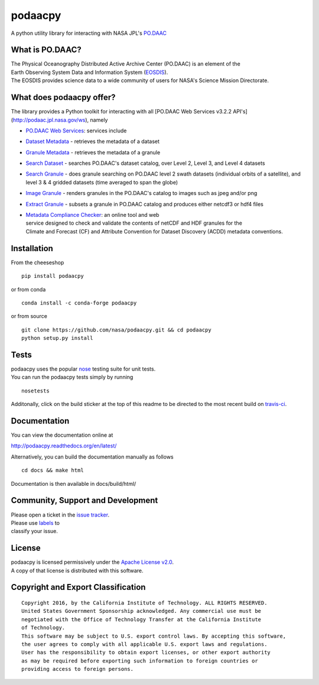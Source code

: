 podaacpy
========

| |license| |PyPI| |Python3| |Python2| |documentation| |Travis| |Coveralls| |Requirements Status| |Code Health| |Anaconda-Server Version| |Anaconda-Server Downloads|

|image7|

A python utility library for interacting with NASA JPL's
`PO.DAAC <http://podaac.jpl.nasa.gov>`__

What is PO.DAAC?
----------------

| The Physical Oceanography Distributed Active Archive Center (PO.DAAC)
  is an element of the
| Earth Observing System Data and Information System
  (`EOSDIS <https://earthdata.nasa.gov/>`__).
| The EOSDIS provides science data to a wide community of users for
  NASA's Science Mission Directorate.

What does podaacpy offer?
-------------------------

The library provides a Python toolkit for interacting with all
[PO.DAAC Web Services v3.2.2 API's](http://podaac.jpl.nasa.gov/ws), namely

-  `PO.DAAC Web Services <https://podaac.jpl.nasa.gov/ws/>`__: services
   include
-  `Dataset
   Metadata <http://podaac.jpl.nasa.gov/ws/search/dataset/index.html>`__
   - retrieves the metadata of a dataset
-  `Granule
   Metadata <http://podaac.jpl.nasa.gov/ws/metadata/granule/index.html>`__
   - retrieves the metadata of a granule
-  `Search
   Dataset <http://podaac.jpl.nasa.gov/ws/search/dataset/index.html>`__
   - searches PO.DAAC's dataset catalog, over Level 2, Level 3, and
   Level 4 datasets
-  `Search
   Granule <http://podaac.jpl.nasa.gov/ws/search/granule/index.html>`__
   - does granule searching on PO.DAAC level 2 swath datasets
   (individual orbits of a satellite), and level 3 & 4 gridded datasets
   (time averaged to span the globe)
-  `Image
   Granule <http://podaac.jpl.nasa.gov/ws/image/granule/index.html>`__ -
   renders granules in the PO.DAAC's catalog to images such as jpeg
   and/or png
-  `Extract
   Granule <http://podaac.jpl.nasa.gov/ws/extract/granule/index.html>`__
   - subsets a granule in PO.DAAC catalog and produces either netcdf3 or
   hdf4 files

-  | `Metadata Compliance
     Checker <http://podaac-uat.jpl.nasa.gov/mcc>`__: an online tool and
     web
   | service designed to check and validate the contents of netCDF and
     HDF granules for the
   | Climate and Forecast (CF) and Attribute Convention for Dataset
     Discovery (ACDD) metadata conventions.

Installation
------------

From the cheeseshop

::

    pip install podaacpy
    
or from conda

::

    conda install -c conda-forge podaacpy    

or from source

::

    git clone https://github.com/nasa/podaacpy.git && cd podaacpy
    python setup.py install

Tests
-----

| podaacpy uses the popular
  `nose <http://nose.readthedocs.org/en/latest/>`__ testing suite for
  unit tests.
| You can run the podaacpy tests simply by running

::

    nosetests

Additonally, click on the build sticker at the top of this readme to be
directed to the most recent build on
`travis-ci <https://travis-ci.org/nasa/podaacpy>`__.

Documentation
-------------

You can view the documentation online at

http://podaacpy.readthedocs.org/en/latest/

Alternatively, you can build the documentation manually as follows

::

    cd docs && make html

Documentation is then available in docs/build/html/

Community, Support and Development
----------------------------------

| Please open a ticket in the `issue
  tracker <https://github.com/nasa/podaacpy/issues>`__.
| Please use
  `labels <https://help.github.com/articles/applying-labels-to-issues-and-pull-requests/>`__
  to
| classify your issue.

License
-------

| podaacpy is licensed permissively under the `Apache License
  v2.0 <http://www.apache.org/licenses/LICENSE-2.0>`__.
| A copy of that license is distributed with this software.

Copyright and Export Classification
-----------------------------------

::

    Copyright 2016, by the California Institute of Technology. ALL RIGHTS RESERVED. 
    United States Government Sponsorship acknowledged. Any commercial use must be 
    negotiated with the Office of Technology Transfer at the California Institute 
    of Technology.
    This software may be subject to U.S. export control laws. By accepting this software, 
    the user agrees to comply with all applicable U.S. export laws and regulations. 
    User has the responsibility to obtain export licenses, or other export authority 
    as may be required before exporting such information to foreign countries or 
    providing access to foreign persons.

.. |license| image:: https://img.shields.io/github/license/nasa/podaacpy.svg?maxAge=2592000
   :target: http://www.apache.org/licenses/LICENSE-2.0
.. |Python3| image:: https://img.shields.io/badge/python-3-blue.svg
   :target: https://www.python.org/downloads/
.. |Python2| image:: https://img.shields.io/badge/python-2-blue.svg
   :target: https://www.python.org/downloads/
.. |PyPI| image:: https://img.shields.io/pypi/v/podaacpy.svg?maxAge=2592000?style=plastic
   :target: https://pypi.python.org/pypi/podaacpy
.. |documentation| image:: https://readthedocs.org/projects/podaacpy/badge/?version=latest
   :target: http://podaacpy.readthedocs.org/en/latest/
.. |Travis| image:: https://img.shields.io/travis/nasa/podaacpy.svg?maxAge=2592000?style=plastic
   :target: https://travis-ci.org/nasa/podaacpy
.. |Coveralls| image:: https://coveralls.io/repos/github/nasa/podaacpy/badge.svg?branch=master
   :target: https://coveralls.io/github/nasa/podaacpy?branch=master
.. |Requirements Status| image:: https://requires.io/github/lewismc/podaacpy/requirements.svg?branch=master
   :target: https://requires.io/github/lewismc/podaacpy/requirements/?branch=master
.. |Code Health| image:: https://landscape.io/github/nasa/podaacpy/master/landscape.svg?style=plastic
   :target: https://landscape.io/github/nasa/podaacpy/master
.. |Anaconda-Server Version| image:: https://anaconda.org/conda-forge/podaacpy/badges/version.svg
   :target: https://anaconda.org/conda-forge/podaacpy
.. |Anaconda-Server Downloads| image:: https://anaconda.org/conda-forge/podaacpy/badges/downloads.svg
   :target: https://anaconda.org/conda-forge/podaacpy
.. |image7| image:: https://podaac.jpl.nasa.gov/sites/default/files/image/custom_thumbs/podaac_logo.png

